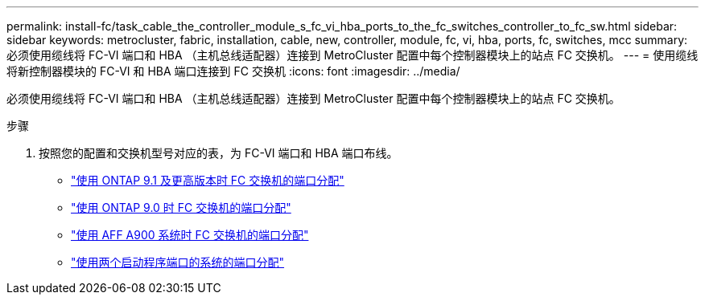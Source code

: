 ---
permalink: install-fc/task_cable_the_controller_module_s_fc_vi_hba_ports_to_the_fc_switches_controller_to_fc_sw.html 
sidebar: sidebar 
keywords: metrocluster, fabric, installation, cable, new, controller, module, fc, vi, hba, ports, fc, switches, mcc 
summary: 必须使用缆线将 FC-VI 端口和 HBA （主机总线适配器）连接到 MetroCluster 配置中每个控制器模块上的站点 FC 交换机。 
---
= 使用缆线将新控制器模块的 FC-VI 和 HBA 端口连接到 FC 交换机
:icons: font
:imagesdir: ../media/


[role="lead"]
必须使用缆线将 FC-VI 端口和 HBA （主机总线适配器）连接到 MetroCluster 配置中每个控制器模块上的站点 FC 交换机。

.步骤
. 按照您的配置和交换机型号对应的表，为 FC-VI 端口和 HBA 端口布线。
+
** link:concept_port_assignments_for_fc_switches_when_using_ontap_9_1_and_later.html["使用 ONTAP 9.1 及更高版本时 FC 交换机的端口分配"]
** link:concept_port_assignments_for_fc_switches_when_using_ontap_9_0.html["使用 ONTAP 9.0 时 FC 交换机的端口分配"]
** link:concept_AFF_A900_port_assign_fc_switches_ontap_9_1.html["使用 AFF A900 系统时 FC 交换机的端口分配"]
** link:concept_port_assignments_for_systems_using_two_initiator_ports.html["使用两个启动程序端口的系统的端口分配"]



